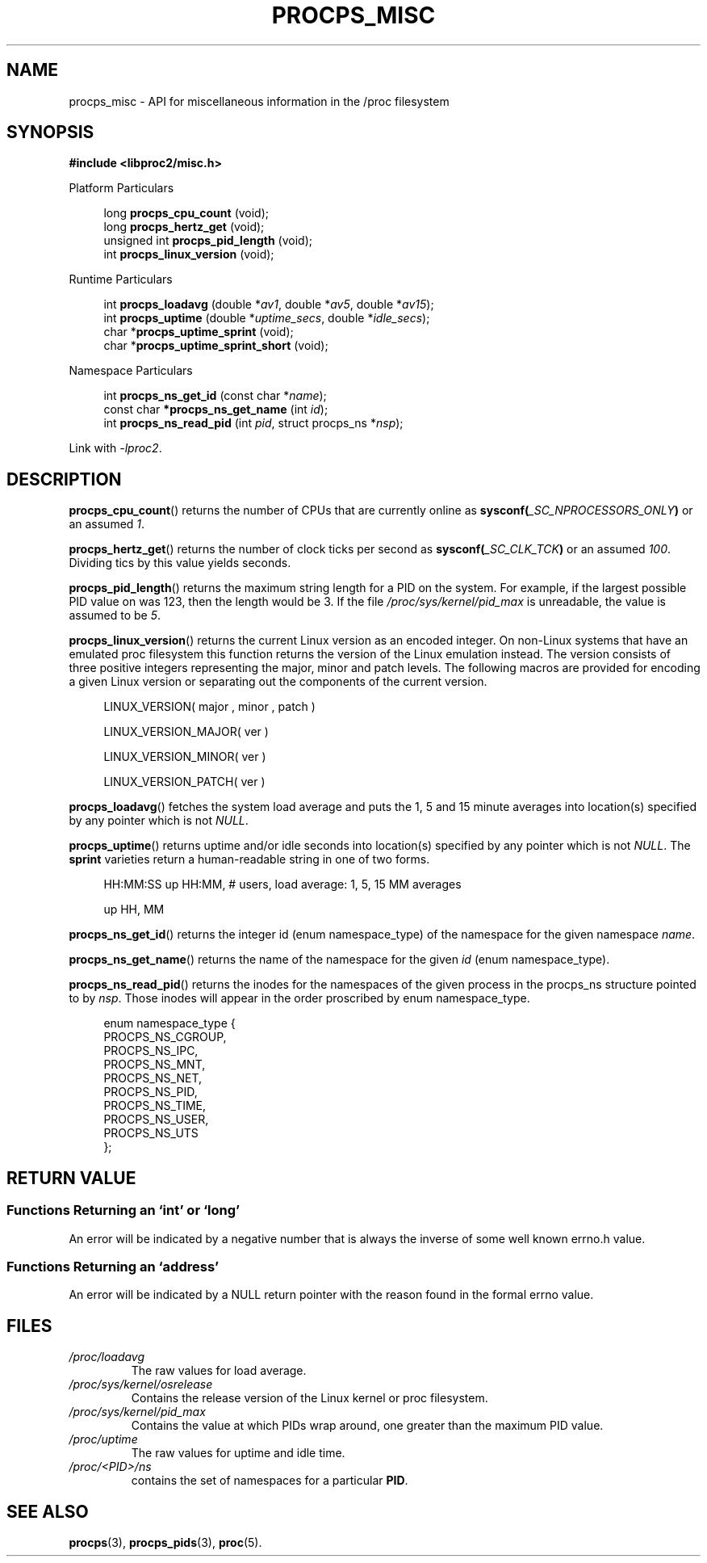 .\" 
.\" Copyright (c) 2020-2023 Jim Warner <james.warner@comcast.net>
.\" Copyright (c) 2020-2023 Craig Small <csmall@dropbear.xyz>
.\"
.\" This manual is free software; you can redistribute it and/or
.\" modify it under the terms of the GNU Lesser General Public
.\" License as published by the Free Software Foundation; either
.\" version 2.1 of the License, or (at your option) any later version.
.\"
.\"
.TH PROCPS_MISC 3 "August 2022" "libproc2"
.\" Please adjust this date whenever revising the manpage.
.\"
.nh
.SH NAME
procps_misc \- API for miscellaneous information in the /proc filesystem
.SH SYNOPSIS
.nf
.B #include <libproc2/misc.h>
.PP
Platform Particulars
.RS 4
.PP
.RB "long         " procps_cpu_count " (void);
.RB "long         " procps_hertz_get " (void);
.RB "unsigned int " procps_pid_length " (void);
.RB "int          " procps_linux_version " (void);
.RE
.PP
Runtime Particulars
.PP
.RS 4
.RI "int  \fB procps_loadavg\fR (double *" av1 ", double *" av5 ", double *" av15 ");"
.RI "int  \fB procps_uptime\fR (double *" uptime_secs ", double *" idle_secs ");"
.RB "char *" procps_uptime_sprint " (void);"
.RB "char *" procps_uptime_sprint_short " (void);"
.RE
.PP
Namespace Particulars
.PP
.RS 4
.RI "int       \fB  procps_ns_get_id\fR (const char *" name ");"
.RI "const char\fB *procps_ns_get_name\fR (int " id ");"
.RI "int       \fB  procps_ns_read_pid\fR (int " pid ", struct procps_ns *" nsp ");"
.RE

Link with \fI\-lproc2\fP.

.SH DESCRIPTION
.BR procps_cpu_count ()
returns the number of CPUs that are currently online as
.BI sysconf( _SC_NPROCESSORS_ONLY )
or an assumed \fI1\fR.

.BR procps_hertz_get ()
returns the number of clock ticks per second as
.BI sysconf( _SC_CLK_TCK )
or an assumed \fI100\fR.
Dividing tics by this value yields seconds.

.BR procps_pid_length ()
returns the maximum string length for a PID on the system. For example, if the largest
possible PID value on was 123, then the length would be 3. If the file
\fI/proc/sys/kernel/pid_max\fR is unreadable, the value is assumed to be \fI5\fR.

.BR procps_linux_version ()
returns the current Linux version as an encoded integer. On non-Linux systems that
have an emulated proc filesystem this function returns the version of the
Linux emulation instead.
The version consists of three positive integers representing the major,
minor and patch levels.
The following macros are provided for encoding a given Linux version or
separating out the components of the current version.
.RS 4
.PP
LINUX_VERSION(\ major\ ,\ minor\ ,\ patch\ )
.PP
LINUX_VERSION_MAJOR(\ ver\ )
.PP
LINUX_VERSION_MINOR(\ ver\ )
.PP
LINUX_VERSION_PATCH(\ ver\ )
.RE

.BR procps_loadavg ()
fetches the system load average and puts the 1, 5 and 15 minute averages into
location(s) specified by any pointer which is not \fINULL\fR.

.BR procps_uptime ()
returns uptime and/or idle seconds into location(s) specified by any pointer
which is not \fINULL\fR.
The \fBsprint\fR varieties return a human-readable string in one of two forms.
.RS 4
.PP
HH:MM:SS up HH:MM, # users, load average: 1, 5, 15 MM averages
.PP
up HH, MM
.RE

.BR procps_ns_get_id ()
returns the integer id (enum namespace_type) of the namespace for the given namespace \fIname\fR.

.BR procps_ns_get_name ()
returns the name of the namespace for the given \fIid\fR (enum namespace_type).

.BR procps_ns_read_pid ()
returns the inodes for the namespaces of the given process in the
procps_ns structure pointed to by \fInsp\fR.
Those inodes will appear in the order proscribed by enum namespace_type.
.PP
.RS 4
.nf
enum namespace_type {
    PROCPS_NS_CGROUP,
    PROCPS_NS_IPC,
    PROCPS_NS_MNT,
    PROCPS_NS_NET,
    PROCPS_NS_PID,
    PROCPS_NS_TIME,
    PROCPS_NS_USER,
    PROCPS_NS_UTS
};
.fi
.RE


.SH RETURN VALUE
.SS Functions Returning an `int' or `long'
An error will be indicated by a negative number that
is always the inverse of some well known errno.h value.

.SS Functions Returning an `address'
An error will be indicated by a NULL return pointer
with the reason found in the formal errno value.

.SH FILES
.TP
.I /proc/loadavg
The raw values for load average.
.TP
.I /proc/sys/kernel/osrelease
Contains the release version of the Linux kernel or proc filesystem.
.TP
.I /proc/sys/kernel/pid_max
Contains the value at which PIDs wrap around, one greater than the maximum PID value.
.TP
.I /proc/uptime
The raw values for uptime and idle time.
.TP
.IB /proc/<PID>/ns
contains the set of namespaces for a particular \fBPID\fR.

.SH SEE ALSO
.BR procps (3),
.BR procps_pids (3),
.BR proc (5).
